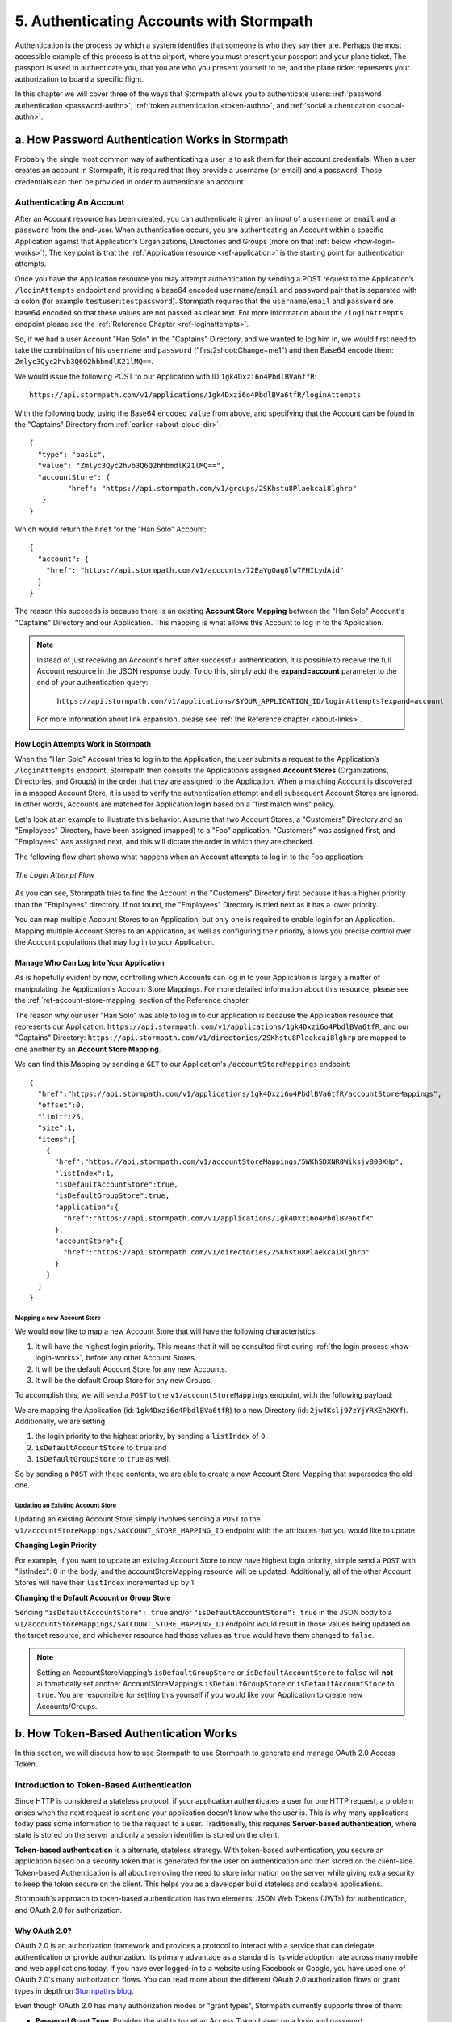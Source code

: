 .. _authn:

*****************************************
5. Authenticating Accounts with Stormpath
*****************************************

.. todo::

  Make sure the code-block directive is used throughout.

Authentication is the process by which a system identifies that someone is who they say they are. Perhaps the most accessible example of this process is at the airport, where you must present your passport and your plane ticket. The passport is used to authenticate you, that you are who you present yourself to be, and the plane ticket represents your authorization to board a specific flight. 

In this chapter we will cover three of the ways that Stormpath allows you to authenticate users: :ref:`password authentication <password-authn>`, :ref:`token authentication <token-authn>`, and :ref:`social authentication <social-authn>`.

.. _password-authn:

a. How Password Authentication Works in Stormpath
=================================================

Probably the single most common way of authenticating a user is to ask them for their account credentials. When a user creates an account in Stormpath, it is required that they provide a username (or email) and a password. Those credentials can then be provided in order to authenticate an account.

Authenticating An Account
-------------------------

After an Account resource has been created, you can authenticate it given an input of a ``username`` or ``email`` and a ``password`` from the end-user. When authentication occurs, you are authenticating an Account within a specific Application against that Application’s Organizations, Directories and Groups (more on that :ref:`below <how-login-works>`). The key point is that the :ref:`Application resource <ref-application>` is the starting point for authentication attempts.

Once you have the Application resource you may attempt authentication by sending a POST request to the Application’s ``/loginAttempts`` endpoint and providing a base64 encoded ``username``/``email`` and ``password`` pair that is separated with a colon (for example ``testuser``:``testpassword``). Stormpath requires that the ``username``/``email`` and ``password`` are base64 encoded so that these values are not passed as clear text. For more information about the ``/loginAttempts`` endpoint please see the :ref:`Reference Chapter <ref-loginattempts>`.
     
So, if we had a user Account "Han Solo" in the "Captains" Directory, and we wanted to log him in, we would first need to take the combination of his ``username`` and ``password`` ("first2shoot:Change+me1") and then Base64 encode them: ``Zmlyc3Qyc2hvb3Q6Q2hhbmdlK21lMQ==``.

We would issue the following POST to our Application with ID ``1gk4Dxzi6o4PbdlBVa6tfR``::

    https://api.stormpath.com/v1/applications/1gk4Dxzi6o4PbdlBVa6tfR/loginAttempts

With the following body, using the Base64 encoded ``value`` from above, and specifying that the Account can be found in the "Captains" Directory from :ref:`earlier <about-cloud-dir>`::

    {
      "type": "basic",
      "value": "Zmlyc3Qyc2hvb3Q6Q2hhbmdlK21lMQ==",
      "accountStore": {
             "href": "https://api.stormpath.com/v1/groups/2SKhstu8Plaekcai8lghrp"
       }
    }

Which would return the ``href`` for the "Han Solo" Account::

    {
      "account": {
        "href": "https://api.stormpath.com/v1/accounts/72EaYgOaq8lwTFHILydAid"
      }
    }

The reason this succeeds is because there is an existing **Account Store Mapping** between the "Han Solo" Account's "Captains" Directory and our Application. This mapping is what allows this Account to log in to the Application.

.. note::

  Instead of just receiving an Account's ``href`` after successful authentication, it is possible to receive the full Account resource in the JSON response body. To do this, simply add the **expand=account** parameter to the end of your authentication query:

    ``https://api.stormpath.com/v1/applications/$YOUR_APPLICATION_ID/loginAttempts?expand=account``

  For more information about link expansion, please see :ref:`the Reference chapter <about-links>`.

.. _how-login-works:

How Login Attempts Work in Stormpath 
^^^^^^^^^^^^^^^^^^^^^^^^^^^^^^^^^^^^

When the "Han Solo" Account tries to log in to the Application, the user submits a request to the Application’s ``/loginAttempts`` endpoint. Stormpath then consults the Application’s assigned **Account Stores** (Organizations, Directories, and Groups) in the order that they are assigned to the Application. When a matching Account is discovered in a mapped Account Store, it is used to verify the authentication attempt and all subsequent Account Stores are ignored. In other words, Accounts are matched for Application login based on a "first match wins" policy.

Let's look at an example to illustrate this behavior. Assume that two Account Stores, a "Customers" Directory and an "Employees" Directory, have been assigned (mapped) to a "Foo" application. "Customers" was assigned first, and "Employees" was assigned next, and this will dictate the order in which they are checked. 

The following flow chart shows what happens when an Account attempts to log in to the Foo application:

.. figure:: images/auth_n/LoginAttemptFlow.png
    :align: center
    :scale: 100%
    :alt: Login Attempt Flow 

    *The Login Attempt Flow* 

As you can see, Stormpath tries to find the Account in the "Customers" Directory first because it has a higher priority than the "Employees" directory. If not found, the "Employees" Directory is tried next as it has a lower priority.

You can map multiple Account Stores to an Application, but only one is required to enable login for an Application. Mapping multiple Account Stores to an Application, as well as configuring their priority, allows you precise control over the Account populations that may log in to your Application.

.. _managing-login:

Manage Who Can Log Into Your Application 
^^^^^^^^^^^^^^^^^^^^^^^^^^^^^^^^^^^^^^^^^

As is hopefully evident by now, controlling which Accounts can log in to your Application is largely a matter of manipulating the Application's Account Store Mappings. For more detailed information about this resource, please see the :ref:`ref-account-store-mapping` section of the Reference chapter.

The reason why our user "Han Solo" was able to log in to our application is because the Application resource that represents our Application: ``https://api.stormpath.com/v1/applications/1gk4Dxzi6o4PbdlBVa6tfR``, and our "Captains" Directory: ``https://api.stormpath.com/v1/directories/2SKhstu8Plaekcai8lghrp`` are mapped to one another by an **Account Store Mapping**. 

We can find this Mapping by sending a ``GET`` to our Application's ``/accountStoreMappings`` endpoint::

  {
    "href":"https://api.stormpath.com/v1/applications/1gk4Dxzi6o4PbdlBVa6tfR/accountStoreMappings",
    "offset":0,
    "limit":25,
    "size":1,
    "items":[
      {
        "href":"https://api.stormpath.com/v1/accountStoreMappings/5WKhSDXNR8Wiksjv808XHp",
        "listIndex":1,
        "isDefaultAccountStore":true,
        "isDefaultGroupStore":true,
        "application":{
          "href":"https://api.stormpath.com/v1/applications/1gk4Dxzi6o4PbdlBVa6tfR"
        },
        "accountStore":{
          "href":"https://api.stormpath.com/v1/directories/2SKhstu8Plaekcai8lghrp"
        }
      }
    ]
  }

.. note:

  Any new Accounts and Groups added to this Application via it's `/accounts` and `/groups` endpoints will be added to this Directory by default, since ``isDefaultAccountStore`` and ``isDefaultGroupStore`` are both set to ``true``. 

.. _create-asm:

Mapping a new Account Store
"""""""""""""""""""""""""""

We would now like to map a new Account Store that will have the following characteristics:

#. It will have the highest login priority. This means that it will be consulted first during :ref:`the login process <how-login-works>`, before any other Account Stores.
#. It will be the default Account Store for any new Accounts.
#. It will be the default Group Store for any new Groups. 

To accomplish this, we will send a ``POST`` to the ``v1/accountStoreMappings`` endpoint, with the following payload:

.. code-block:: json
  :emphasize-lines: 2,3,4

  {
    "listIndex": 0,
    "isDefaultAccountStore": true,
    "isDefaultGroupStore": true,
    "application": {
      "href": "https://api.stormpath.com/v1/applications/1gk4Dxzi6o4PbdlBVa6tfR"
    },
    "accountStore": {
      "href": "https://api.stormpath.com/v1/directories/2jw4Kslj97zYjYRXEh2KYf"
    }
  }

We are mapping the Application (id: ``1gk4Dxzi6o4PbdlBVa6tfR``) to a new Directory (id: ``2jw4Kslj97zYjYRXEh2KYf``). Additionally, we are setting 

#. the login priority to the highest priority, by sending a ``listIndex`` of ``0``.
#. ``isDefaultAccountStore`` to ``true`` and 
#. ``isDefaultGroupStore`` to ``true`` as well.

So by sending a ``POST`` with these contents, we are able to create a new Account Store Mapping that supersedes the old one.

Updating an Existing Account Store
""""""""""""""""""""""""""""""""""

Updating an existing Account Store simply involves sending a ``POST`` to the ``v1/accountStoreMappings/$ACCOUNT_STORE_MAPPING_ID`` endpoint with the attributes that you would like to update. 

**Changing Login Priority**

For example, if you want to update an existing Account Store to now have highest login priority, simple send a ``POST`` with "listIndex": 0 in the body, and the accountStoreMapping resource will be updated. Additionally, all of the other Account Stores will have their ``listIndex`` incremented up by 1. 

**Changing the Default Account or Group Store**

Sending ``"isDefaultAccountStore": true`` and/or ``"isDefaultAccountStore": true`` in the JSON body to a ``v1/accountStoreMappings/$ACCOUNT_STORE_MAPPING_ID`` endpoint would result in those values being updated on the target resource, and whichever resource had those values as ``true`` would have them changed to ``false``.

.. note::

  Setting an AccountStoreMapping’s ``isDefaultGroupStore`` or ``isDefaultAccountStore`` to ``false`` will **not** automatically set another AccountStoreMapping’s ``isDefaultGroupStore`` or ``isDefaultAccountStore`` to ``true``. You are responsible for setting this yourself if you would like your Application to create new Accounts/Groups.

.. _token-authn:

b. How Token-Based Authentication Works
=======================================

In this section, we will discuss how to use Stormpath to use Stormpath to generate and manage OAuth 2.0 Access Token.

Introduction to Token-Based Authentication
------------------------------------------

Since HTTP is considered a stateless protocol, if your application authenticates a user for one HTTP request, a problem arises when the next request is sent and your application doesn't know who the user is. This is why many applications today pass some information to tie the request to a user. Traditionally, this requires **Server-based authentication**, where state is stored on the server and only a session identifier is stored on the client.

**Token-based authentication** is a alternate, stateless strategy. With token-based authentication, you secure an application based on a security token that is generated for the user on authentication and then stored on the client-side. Token-based Authentication is all about removing the need to store information on the server while giving extra security to keep the token secure on the client. This helps you as a developer build stateless and scalable applications.

Stormpath's approach to token-based authentication has two elements: JSON Web Tokens (JWTs) for authentication, and OAuth 2.0 for authorization. 

Why OAuth 2.0?
^^^^^^^^^^^^^^

OAuth 2.0 is an authorization framework and provides a protocol to interact with a service that can delegate authentication or provide authorization. Its primary advantage as a standard is its wide adoption rate across many mobile and web applications today. If you have ever logged-in to a website using Facebook or Google, you have used one of OAuth 2.0's many authorization flows. You can read more about the different OAuth 2.0 authorization flows or grant types in depth on `Stormpath’s blog <https://stormpath.com/blog/what-the-heck-is-oauth/>`_.

Even though OAuth 2.0 has many authorization modes or "grant types", Stormpath currently supports three of them:

- **Password Grant Type**: Provides the ability to get an Access Token based on a login and password.

- **Refresh Grant Type**: Provides the ability to generate another Access Token based on a special Refresh Token.

- **Client Credentials Grant Type**: Provides the ability to exchange an API Key for the Access Token. This is supported through the API Key Management feature.

To understand how to use Token-based Authentication, we need to talk about the different types of tokens that are available.

What Tokens Are Available for Token-Based Authentication?
^^^^^^^^^^^^^^^^^^^^^^^^^^^^^^^^^^^^^^^^^^^^^^^^^^^^^^^^^

For Token Based Authentication, there are a two different types of tokens that need to be managed. These are:

- Access Token
- Refresh Token

The **Access Token** is what grants access to a protected resource. The Access Token that Stormpath generates for Accounts on authentication is a **JSON Web Token**, or JWT. The JWT has security built-in to make sure that the Access Token is not tampered with on the client, and is only valid for a specified duration. 

The **Refresh Token** is a special token that is used to generate additional Access Tokens. This allows you to have an short-lived Access Token without having to collect credentials every single time you need a new Access Token.

When using OAuth 2.0, the Access Token and Refresh Token are returned in the same response during the token exchange, this is called an **Access Token Response**.

.. _token-authn-config:

Using Stormpath for Token-Based Authentication
---------------------------------------------------

Stormpath can be used to generate, manage, check, and revoke both Access and Refresh Tokens. Before diving in, let's talk about configuration.

Configuring Token-Based Authentication
^^^^^^^^^^^^^^^^^^^^^^^^^^^^^^^^^^^^^^

Stormpath is configurable so you can set the time to live (TTL) for both the Access and Refresh tokens. This is important for many applications because it gives the ability to define how the tokens expire. For example, you could decide that your application requires a user to log in daily, but the access should only live for 10 minutes. Or, you could decide that for your application, users should be able to stay logged-in for two months and the access token expires in an hour.

Each Application resource in Stormpath has an associated :ref:`OAuth Policy resource <ref-oauth-policy>` where the TTLs for a particular Application's tokens are stored inside properties called ``accessTokenTtl`` and ``refreshTokenTtl``:

.. code-block:: json 

  {
      "href": "https://api.stormpath.com/v1/oAuthPolicies/1gk4Dxzi6o4PbdlBVa6tfR",
      "accessTokenTtl": "PT1H",
      "refreshTokenTtl": "P60D",
      [...]
      }
  }

The values for both properties are stored as `ISO 8601 Durations <https://en.wikipedia.org/wiki/ISO_8601#Durations>`_. By **default**, the TTL ``duration`` for the Access Token is 1 hour and the Refresh Token's is 60 days, while the **maximum** ``duration`` is 180 days.

If we wanted to change the TTL for the Access Token to 30 minutes and the Refresh Token to 7 days, we could simply make a POST request to the ``/oAuthPolicies/:applicationId`` endpoint with the following payload:

.. code-block:: json 

  {
    "accessTokenTtl": "PT30M",
    "refreshTokenTtl": "P7D"
  }

And we would get the following response:

.. code-block:: json 

  {
    "href": "https://api.stormpath.com/v1/oAuthPolicies/1gk4Dxzi6o4PbdlBVa6tfR",
    "accessTokenTtl": "PT30M",
    "refreshTokenTtl": "P7D",
    [...]
  }

.. note::

    Refresh Tokens are optional. If you would like to disable the Refresh Token from being generated, set a ``duration`` value of 0 (e.g. PT0M).

Generating an OAuth 2.0 Access Token
^^^^^^^^^^^^^^^^^^^^^^^^^^^^^^^^^^^^

Stormpath can generate Access Tokens using the above-mentioned OAuth 2.0 **Password Grant** flow. Stormpath exposes an endpoint for each Application resource to support the OAuth 2.0 protocol::

    https://api.stormpath.com/v1/applications/$YOUR_APPLICATION_ID/oauth/token

This endpoint is used to generate an OAuth token for any valid Account associated with the specified Application. It uses the same validation as the ``/loginAttempt`` endpoint, as described in :ref:`how-login-works`.

Your application will act as a proxy to the Stormpath API. For example:

- The user inputs their credentials (e.g. ``username`` and ``password``) into a form and submits them.
- Your application in turn takes the credentials and formulates the OAuth 2.0 Access Token request to Stormpath.
- When Stormpath returns with the Access Token Response, you can then return the Access Token and/or the Refresh Token to the client.

So you would send a POST to the following URL::

    https://api.stormpath.com/v1/applications/$YOUR_APPLICATION_ID/oauth/token

And, in lieu of the usual ``Content-Type: application/json;charset=UTF-8``, we would include the following header::

    Content-Type: application/x-www-form-urlencoded

And the following body::

    grant_type=password&username=tom@stormpath.com&password=Secret1

This would result in this response::

    {
      "access_token": "eyJraWQiOiIyWkZNVjRXVlZDVkczNVhBVElJOVQ5Nko3IiwiYWxnIjoiSFMyNTYifQ.eyJqdGkiOiIxdkhJMGpCWERybW12UHFBRmYyWHNWIiwiaWF0IjoxNDQxMTE4Nzk2LCJpc3MiOiJodHRwczovL2FwaS5zdG9ybXBhdGguY29tL3YxL2FwcGxpY2F0aW9ucy8xZ2s0RHh6aTZvNFBiZGxCVmE2dGZSIiwic3ViIjoiaHR0cHM6Ly9hcGkuc3Rvcm1wYXRoLmNvbS92MS9hY2NvdW50cy8zYXBlbll2TDBaOXY5c3BkenBGZmV5IiwiZXhwIjoxNDQxMTIwNTk2LCJydGkiOiIxdkhEZ2Z0THJ4Slp3dFExc2hFaTl2In0.xlCXL7UUVnMoBKj0p0bXM_cnraWo5Io-TvUt2WBOl3k",
      "refresh_token": "eyJraWQiOiIyWkZNVjRXVlZDVkczNVhBVElJOVQ5Nko3IiwiYWxnIjoiSFMyNTYifQ.eyJqdGkiOiIxdkhEZ2Z0THJ4Slp3dFExc2hFaTl2IiwiaWF0IjoxNDQxMTE4Nzk2LCJpc3MiOiJodHRwczovL2FwaS5zdG9ybXBhdGguY29tL3YxL2FwcGxpY2F0aW9ucy8xZ2s0RHh6aTZvNFBiZGxCVmE2dGZSIiwic3ViIjoiaHR0cHM6Ly9hcGkuc3Rvcm1wYXRoLmNvbS92MS9hY2NvdW50cy8zYXBlbll2TDBaOXY5c3BkenBGZmV5IiwiZXhwIjoxNDQxNzIzNTk2fQ.xUjcxTZhWx74aa6adnUXjuvUgqjC8TvvrB7cBEmNF_g",
      "token_type": "Bearer",
      "expires_in": 1800,
      "stormpath_access_token_href": "https://api.stormpath.com/v1/accessTokens/1vHI0jBXDrmmvPqAFf2XsV"
    }

This is an **OAuth 2.0 Access Token Response** and includes the following:

.. list-table:: 
    :widths: 15 10 60
    :header-rows: 1

    * - Property
      - Type
      - Description
    
    * - access_token
      - String (JSON Web Token)
      - The access token for the response.
    
    * - refresh_token
      - String (JSON Web Token)
      - The refresh token that can be used to get refreshed Access Tokens.
        
    * - token_type
      - String
      - The type of token returned.
    
    * - expires_in
      - Number
      - The time in seconds before the token expires.
    
    * - stormpath_access_token_href 
      - String
      - The href location of the token in Stormpath.

.. note::

    Just like with logging-in a user, it is possible to generate a token against a particular Application's Account Store resource. To do so, specify the Account Store's ``href`` as a parameter in the body::

        grant_type=password&username=tom@stormpath.com&password=Secret1&accountStore=https://api.stormpath.com/v1/directories/2SKhstu8Plaekcai8lghrp

Validating an Access Token
^^^^^^^^^^^^^^^^^^^^^^^^^^

Once an ``access_token`` has been generated, we have taken care of the Authentication part of our workflow. Now, the OAuth token can be used to authorize individual requests that the user makes. To do this, the client will need to pass it to your application.

For example, if you have a route ``https://yourapplication.com/secure-resource``, the client would request authorization to access the resource by passing the access token as follows::

    HTTP/1.1
    GET /secure-resource
    Host: https://yourapplication.com
    Authorization: Bearer eyJraWQiOiIyWkZNVjRXVlZDVkczNVhBVElJOVQ5Nko3IiwiYWxnIjoiSFMyNTYifQ.eyJqdGkiOiIxdkhJMGpCWERybW12UHFBRmYyWHNWIiwiaWF0IjoxNDQxMTE4Nzk2LCJpc3MiOiJodHRwczovL2FwaS5zdG9ybXBhdGguY29tL3YxL2FwcGxpY2F0aW9ucy8xZ2s0RHh6aTZvNFBiZGxCVmE2dGZSIiwic3ViIjoiaHR0cHM6Ly9hcGkuc3Rvcm1wYXRoLmNvbS92MS9hY2NvdW50cy8zYXBlbll2TDBaOXY5c3BkenBGZmV5IiwiZXhwIjoxNDQxMTIwNTk2LCJydGkiOiIxdkhEZ2Z0THJ4Slp3dFExc2hFaTl2In0.xlCXL7UUVnMoBKj0p0bXM_cnraWo5Io-TvUt2WBOl3k

Once your application receives the request, the first thing to do is to validate the token, either using Stormpath, or using local application-side logic. The benefit of using Stormpath to validate the token through the REST API (or an SDK that is using the REST API) is that Stormpath can validate the token against the state of your Application and Account resources. To illustrate the difference:

.. list-table:: 
    :widths: 60 15 15
    :header-rows: 1

    * - Validation Criteria
      - Locally
      - Stormpath
    
    * - Token hasn't been tampered with
      - Yes
      - Yes
        
    * - Token hasn't expired
      - Yes
      - Yes
    
    * - Token hasn't been revoked
      - No
      - Yes
        
    * - Account hasn't been disabled or deleted
      - No
      - Yes
    
    * - Issuer is Stormpath
      - Yes
      - Yes
        
    * - Issuing Application is still enabled, and hasn't been deleted
      - No
      - Yes
    
    * - Account is still in an Account Store for the issuing Application
      - No
      - Yes

It is up to you to determine which kind of validation is important for your application. If you need to validate the state of the Account and/or Application resources, or if you need to use token revocation, then using Stormpath to validate the token is the obvious choice. If you only require that the token has not expired and has not been tampered with, you can validate the token locally and minimize the network requests to Stormpath.

.. _about-token-validation:

Using Stormpath to Validate Tokens
""""""""""""""""""""""""""""""""""
To see how to validate tokens with the Stormpath REST API, let's go back to the example where a user has already generated an access token. 

To recap, we have done the following: 

1. Sent a POST to ``https://api.stormpath.com/v1/applications/$YOUR_APPLICATION_ID/oauth/token`` with a body that included information about the OAuth Grant Type we wanted, as well as our user's username and password.
2. Received back an **Access Token Response**, which contained - among other things - an **Access Token** in JWT format.

The user now attempts to access a secured resource by passing the ``access_token`` JWT value from the Access Token Response in the ``Authorization`` header::

    HTTP/1.1
    GET /secure-resource
    Host: https://yourapplication.com
    Authorization: Bearer eyJraWQiOiIyWkZNVjRXV[...]

The ``Authorization`` header contains the Access Token. To validate this Token with Stormpath, you can issue an HTTP GET to your Stormpath Application’s ``/authTokens/`` endpoint with the JWT token::

    https://api.stormpath.com/v1/applications/$YOUR_APPLICATION_ID/authTokens/eyJraWQiOiIyWkZNVjRXV[...]

If the access token can be validated, Stormpath will return a 302 to the Access Token resource::

    HTTP/1.1 302 Location Found
    Location: https://api.stormpath.com/v1/accessTokens/6zVrviSEIf26ggXdJG097f

With the confirmation that the token is valid, you can now allow the user access to the secured resource that they requested.

Validating the Token Locally
""""""""""""""""""""""""""""

Local validation would also begin at the point of the request to a secure resource:: 

    HTTP/1.1
    GET /secure-resource
    Host: https://yourapplication.com
    Authorization: Bearer eyJraWQiOiIyWkZNVjRXV[...]

The token specified in the Authorization header has been digitally signed with the Stormpath API Key Secret that was used to generate the token. This means that you can use a JWT library for your specific language to validate the token locally if necessary. For more information, please see one of our `Integration Guides <https://docs.stormpath.com/home/>`_.

Refreshing Access Tokens
^^^^^^^^^^^^^^^^^^^^^^^^

In the event that the Access Token expires, the user can generate a new one using the Refresh Token without re-entering their credentials. To use this Refresh Token, simply make an HTTP POST to your Applications ``/oauth/token`` endpoint with it and you will get a new token back.

So a POST to ``https://api.stormpath.com/v1/applications/$YOUR_APPLICATION_ID/oauth/token`` along with this header::

    Content-Type: application/x-www-form-urlencoded

And this in the body::

    grant_type=refresh_token&refresh_token=eyJraWQiOiIyWkZNVjRXVlZDVkczNVhBVElJOVQ5Nko3IiwiYWxnIjoiSFMyNTYifQ.eyJqdGkiOiIxdkhEZ2Z0THJ4Slp3dFExc2hFaTl2IiwiaWF0IjoxNDQxMTE4Nzk2LCJpc3MiOiJodHRwczovL2FwaS5zdG9ybXBhdGguY29tL3YxL2FwcGxpY2F0aW9ucy8xZ2s0RHh6aTZvNFBiZGxCVmE2dGZSIiwic3ViIjoiaHR0cHM6Ly9hcGkuc3Rvcm1wYXRoLmNvbS92MS9hY2NvdW50cy8zYXBlbll2TDBaOXY5c3BkenBGZmV5IiwiZXhwIjoxNDQxNzIzNTk2fQ.xUjcxTZhWx74aa6adnUXjuvUgqjC8TvvrB7cBEmNF_g

Would receive this response::

    {
      "access_token": "eyJraWQiOiIyWkZNVjRXVlZDVkczNVhBVElJOVQ5Nko3IiwiYWxnIjoiSFMyNTYifQ.eyJqdGkiOiI2TnJXSXM1aWttSVBWSkNuMnA0bnJyIiwiaWF0IjoxNDQxMTMzNjQ1LCJpc3MiOiJodHRwczovL2FwaS5zdG9ybXBhdGguY29tL3YxL2FwcGxpY2F0aW9ucy8xZ2s0RHh6aTZvNFBiZGxCVmE2dGZSIiwic3ViIjoiaHR0cHM6Ly9hcGkuc3Rvcm1wYXRoLmNvbS92MS9hY2NvdW50cy8zYXBlbll2TDBaOXY5c3BkenBGZmV5IiwiZXhwIjoxNDQxMTM1NDQ1LCJydGkiOiIxdkhEZ2Z0THJ4Slp3dFExc2hFaTl2In0.SbSmuPz0-v4J2BO9-lpyz_2_T62mSB1ql_0IMrftpgg",
      "refresh_token": "eyJraWQiOiIyWkZNVjRXVlZDVkczNVhBVElJOVQ5Nko3IiwiYWxnIjoiSFMyNTYifQ.eyJqdGkiOiIxdkhEZ2Z0THJ4Slp3dFExc2hFaTl2IiwiaWF0IjoxNDQxMTE4Nzk2LCJpc3MiOiJodHRwczovL2FwaS5zdG9ybXBhdGguY29tL3YxL2FwcGxpY2F0aW9ucy8xZ2s0RHh6aTZvNFBiZGxCVmE2dGZSIiwic3ViIjoiaHR0cHM6Ly9hcGkuc3Rvcm1wYXRoLmNvbS92MS9hY2NvdW50cy8zYXBlbll2TDBaOXY5c3BkenBGZmV5IiwiZXhwIjoxNDQxNzIzNTk2fQ.xUjcxTZhWx74aa6adnUXjuvUgqjC8TvvrB7cBEmNF_g",
      "token_type": "Bearer",
      "expires_in": 1800,
      "stormpath_access_token_href": "https://api.stormpath.com/v1/accessTokens/6NrWIs5ikmIPVJCn2p4nrr"
    }

Note that this response contains the same Refresh Token as was in the request. This is because when Stormpath generates a new Access Token for a Refresh Token it does not generate a new Refresh token, nor does it modify its expiration time. This means that once the Refresh Token expires, the user must authenticate again to get a new Access and Refresh Tokens.


Revoking Access and Refresh Tokens
^^^^^^^^^^^^^^^^^^^^^^^^^^^^^^^^^^

There are cases where you might want to revoke the Access and Refresh Tokens that you have generated for a user. For example:

- The user has explicitly logged out, and your application needs to revoke their access, requiring re-authentication.
- The application, device, and/or client has been compromised and you need to revoke tokens for an Account.

To revoke the tokens, simply delete the Account's ``/accessTokens/:accessTokenId`` resource. 

To retrieve an Account's Access and Refresh tokens, make an HTTP GET calls for the Account information, then you will find the tokens inside the ``/accessTokens`` and ``/refreshTokens`` collections::

    {
      "href": "https://api.stormpath.com/v1/accounts/3apenYvL0Z9v9spdzpFfey",
      "username": "jlpicard",
      
      [...]
      
      "accessTokens": {
        "href": "https://api.stormpath.com/v1/accounts/3apenYvL0Z9v9spdzpFfey/accessTokens"
      },
      "refreshTokens": {
        "href": "https://api.stormpath.com/v1/accounts/3apenYvL0Z9v9spdzpFfey/refreshTokens"
      }
    }

If you then perform a GET on the ``accessTokens`` link, you will get back the individual tokens::

    {
      "href": "https://api.stormpath.com/v1/accounts/3apenYvL0Z9v9spdzpFfey/accessTokens",
      "offset": 0,
      "limit": 25,
      "size": 1,
      "items": [
        {
          "href": "https://api.stormpath.com/v1/accessTokens/6NrWIs5ikmIPVJCn2p4nrr",
          [...]
        }
      ]
    }

To revoke the token, simply issue an HTTP Delete::

    DELETE https://api.stormpath.com/v1/accessTokens/6NrWIs5ikmIPVJCn2p4nrr

You will get back a ``204 No Content`` response back from Stormpath when the call succeeds. 

.. _social-authn:

c. How Social Authentication Works
==================================

Social authentication essentially means using the "Log in with x" button in your application, where "x" is a Social Login Provider of some kind. The Social Login Providers currently supported by Stormpath are: 

- Google
- Facebook
- Github,
- LinkedIn 

In general, the social login process works as follows: 

1. The user who wishes to authenticate will click a "Log in with x" link.

2. The user will be asked by the Provider to accept the permissions required by your app.

3. The Provider will return the user to your application with an access token.

4. Stormpath will take this access token and use it to query the provider for:  
   
   - an email address
   - a first name
   - a last name.
   
.. note::

    If Stormpath is unable to retrieve the user's first and last name, it will populate those attributes with a default value: ``NOT_PROVIDED``.

5. Stormpath will first search for a Directory that matches the provider of the access token. If one is not found, an error will return.

6. Once the Directory is located, Stormpath will look for an Account in your application's Directories that matches this information.

   a. If a matching Account is found, Stormpath will return the existing Account's ``href``.

   b. If a matching Account is not found, Stormpath will create one and return the new Account's ``href``.

7. At this point, a language/framework-specific integration would use this ``href`` to create a Session for the user.

As a developer, integrating Social Login into your application with Stormpath only requires three steps:

1. Create a Social Directory for your Provider.

2. Map the Directory as an Account Store to an Application resource. When an Account Store (in this case a Directory) is mapped to an Application, the Accounts in the AccountStore are considered the Application’s users and they can log in to it.

3. Include the provider-specific logic that will access the social account (e.g. embed the appropriate link in your site that will send an authentication request to the social provider) 

i. Google
---------

Before you integrate Google Login with Stormpath, you must complete the following steps:

- Create an application in the `Google Developer Console <https://console.developers.google.com/>`_

- Enable Google Login for your Google application

- Retrieve the OAuth Credentials (Client ID and Secret) for your Google application

- Add your application's redirect URL, which is the URL the user will be returned to after successful authentication.
  
.. note::

    Be sure to only enter the Redirect URL you are currently using. So, if you are running your app in development mode, set it to your local URL, and if you're running your app in production mode, set it to your production URL.
  
For more information, please see the `Google OAuth 2.0 documentation <https://developers.google.com/identity/protocols/OAuth2>`_.

Step 1: Create a Social Directory for Google
^^^^^^^^^^^^^^^^^^^^^^^^^^^^^^^^^^^^^^^^^^^^

Creating this Directory for Google requires that you provide information from Google as a Provider resource. This can be accomplished by sending an HTTP POST to the ``/directories`` endpoint with the following payload::

    {
        "name" : "my-google-directory",
        "description" : "A Google directory",
        "provider": {
            "providerId": "google",
            "clientId":"YOUR_GOOGLE_CLIENT_ID",
            "clientSecret":"YOUR_GOOGLE_CLIENT_SECRET",
            "redirectUri":"YOUR_GOOGLE_REDIRECT_URI"
        } 
    }

.. note::

    If you are using `Google+ Sign-In for server-side apps <https://developers.google.com/+/web/signin/server-side-flow>`_, Google recommends that you leave the "Authorized Redirect URI" field blank in the Google Developer Console. In Stormpath, when creating the Google Directory, you must set the redirect URI to ``postmessage``.

Step 2: Map the Directory as an Account Store for Your Application
^^^^^^^^^^^^^^^^^^^^^^^^^^^^^^^^^^^^^^^^^^^^^^^^^^^^^^^^^^^^^^^^^^

Creating an Account Store Mapping between your new Google Directory and your Stormpath Application can be done through the REST API, as described in :ref:`create-asm`.

Step 3: Access an Account with Google Tokens
^^^^^^^^^^^^^^^^^^^^^^^^^^^^^^^^^^^^^^^^^^^^

To access or create an Account in your new Google Directory, you must gather a Google **Authorization Code** on behalf of the user. This requires leveraging `Google’s OAuth 2.0 protocol <https://developers.google.com/identity/protocols/OAuth2>`_ and the user’s consent for your application’s permissions.

Generally, this will include embedding a link in your site that will send an authentication request to Google. Once the user has authenticated, Google will redirect the response to your application, including the **Authorization Code** or **Access Token**. This is documented in detail here: `Using OAuth 2.0 for Web Server Applications <https://developers.google.com/identity/protocols/OAuth2WebServer>`_.

.. note::

    It is required that your Google application requests the ``email`` scope from Google. If the authorization code or access token does not grant ``email`` scope, you will not be able to get an Account. For more information about scopes please see `Google's OAuth Login Scopes documentation <https://developers.google.com/+/web/api/rest/oauth#login-scopes>`_.

Once the Authorization Code is gathered, you send an HTTP POST to ``https://api.stormpath.com/v1/applications/YOUR_APP_ID/accounts`` with the following payload::

    {
        "providerData": {
          "providerId": "google",
          "code": "YOUR_GOOGLE_AUTH_CODE"
        }
    }

If you have already exchanged an Authorization Code for an Access Token, this can be passed to Stormpath in a similar fashion::

    {
        "providerData": {
          "providerId": "google",
          "accessToken": "%ACCESS_TOKEN_FROM_GOOGLE%"
        }
    }

Either way, Stormpath will use the ``code`` or ``accessToken`` provided to retrieve information about your Google Account, then return a Stormpath Account. The HTTP Status code will tell you if the Account was created (HTTP 201) or if it already existed in Stormpath (HTTP 200). 

ii. Facebook
------------

Before you integrate Facebook Login with Stormpath, you must complete the following steps:

- Create an application on the `Facebook Developer Site <https://developers.facebook.com/>`_

- Retrieve your OAuth credentials (App ID and App Secret)

- Add your application's private and public root URLs
  
For more information, please see the `Facebook documentation <https://developers.facebook.com/docs/apps/register>`_.

Step 1: Create a Social Directory for Facebook
^^^^^^^^^^^^^^^^^^^^^^^^^^^^^^^^^^^^^^^^^^^^^^

Creating this Directory requires that you provide information from Facebook as a Provider resource. This can be accomplished by sending an HTTP POST to the ``/directories`` endpoint with the following payload::

    {
        "name" : "my-facebook-directory",
        "description" : "A Facebook directory",
        "provider": {
          "providerId": "facebook",
          "clientId":"YOUR_FACEBOOK_APP_ID",
          "clientSecret":"YOUR_FACEBOOK_APP_SECRET"
        }
    }

Step 2: Map the Directory as an Account Store for Your Application
^^^^^^^^^^^^^^^^^^^^^^^^^^^^^^^^^^^^^^^^^^^^^^^^^^^^^^^^^^^^^^^^^^

Creating an Account Store Mapping between your new Facebook Directory and your Stormpath Application can be done through the REST API, as described in :ref:`create-asm`.

Step 3: Access an Account with Facebook Tokens
^^^^^^^^^^^^^^^^^^^^^^^^^^^^^^^^^^^^^^^^^^^^^^

To access or create an Account in your new Facebook Directory, you need to gather a **User Access Token** from Facebook before submitting it to Stormpath. This is possible either by using a `Facebook SDK Library <https://developers.facebook.com/docs/facebook-login/access-tokens/#usertokens>`_, or `Facebook’s Graph Explorer <https://developers.facebook.com/tools/explorer>`_ for testing.

.. note::

    It is required that your Facebook application requests the ``email`` scope from Facebook. If the access token does not grant ``email`` scope, you will not be able to get an Account with an access token. For more information about scopes please see `Permissions with Facebook Login <https://developers.facebook.com/docs/facebook-login/permissions/>`_.

Once the User Access Token is gathered, you send an HTTP POST to ``https://api.stormpath.com/v1/applications/YOUR_APP_ID/accounts`` with the following payload::

    {
        "providerData": {
          "providerId": "facebook",
          "accessToken": "USER_ACCESS_TOKEN_FROM_FACEBOOK"
        }
    }

Stormpath will use the ``accessToken`` provided to retrieve information about your Facebook Account, then return a Stormpath Account. The HTTP Status code will tell you if the Account was created (HTTP 201) or if it already existed in Stormpath (HTTP 200). 


iii. Github
-----------

Before you integrate GitHub Login with Stormpath, you must complete the following steps:

- Create an application in the `GitHub Developer Site <https://developer.github.com/>`_

- Retrieve OAuth Credentials (Client ID and Secret) for your GitHub application

- Add your application's redirect URL, which is the URL the user will be returned to after successful authentication.
  
For more information, please see the `GitHub documentation on registering your app <https://developer.github.com/guides/basics-of-authentication/#registering-your-app>`_.

Step 1: Create a Social Directory for GitHub
^^^^^^^^^^^^^^^^^^^^^^^^^^^^^^^^^^^^^^^^^^^^

Creating this Directory requires that you provide information from GitHub as a Provider resource. This can be accomplished by sending an HTTP POST to the ``/directories`` endpoint with the following payload::

    {
        "name" : "my-github-directory",
        "description" : "A GitHub directory",
        "provider": {
          "providerId": "github",
          "clientId":"YOUR_GITHUB_CLIENT_ID",
          "clientSecret":"YOUR_GITHUB_CLIENT_SECRET"
        }
    }

Step 2: Map the Directory as an Account Store for Your Application
^^^^^^^^^^^^^^^^^^^^^^^^^^^^^^^^^^^^^^^^^^^^^^^^^^^^^^^^^^^^^^^^^^

Creating an Account Store Mapping between your new GitHub Directory and your Stormpath Application can be done through the REST API, as described in :ref:`create-asm`.

Step 3: Access an Account with GitHub Tokens
^^^^^^^^^^^^^^^^^^^^^^^^^^^^^^^^^^^^^^^^^^^^

To access or create an Account in your new Github Directory, you must gather a Github **Authorization Code** on behalf of the user. This requires leveraging `Github's OAuth 2.0 protocol <https://developer.github.com/v3/oauth>`_ and the user’s consent for your application’s permissions.

Generally, this will include embedding a link in your site that will send an authentication request to Github. Once the user has authenticated, Github will redirect the response to your application, including the **Authorization Code**. This is documented in detail `here <https://developer.github.com/v3/oauth/#web-application-flow>`_.

.. note::

    It is required that your GitHub application requests the ``user:email`` scope from GitHub. If the access token does not grant ``user:email`` scope, you will not be able to get an Account with an access token. For more information about see `Github's documentation on OAuth scopes <https://developer.github.com/v3/oauth/#scopes>`_. 

Once the Authorization Code is gathered, you can send an HTTP POST to ``https://api.stormpath.com/v1/applications/YOUR_APP_ID/accounts`` with the following payload::

    {
    "providerData": {
      "providerId": "github",
      "code": "AUTH_CODE_FROM_GITHUB"
    }
  }

Stormpath will use the ``code`` provided to retrieve information about your GitHub Account, then return a Stormpath Account. The HTTP Status code will tell you if the Account was created (HTTP 201) or if it already existed in Stormpath (HTTP 200). 

iv. LinkedIn
------------

Before you integrate LinkedIn Login with Stormpath, you must complete the following steps:

- Create an application in the `LinkedIn Developer Site <https://www.linkedin.com/secure/developer?newapp=>`_

- Add your application's redirect URLs, which are the URL the user will be returned to after successful authentication.

- Retrieve OAuth Credentials (Client ID and Secret) for your LinkedIn application
  
For more information, please see `LinkedIn's OAuth documentation <https://developer.linkedin.com/docs/oauth2>`_.

Step 1: Create a Social Directory for LinkedIn
^^^^^^^^^^^^^^^^^^^^^^^^^^^^^^^^^^^^^^^^^^^^^^

Creating this Directory requires that you provide information from LinkedIn as a Provider resource. This can be accomplished by sending an HTTP POST to the ``/directories`` endpoint with the following payload::

    {
        "name" : "my-linkedin-directory",
        "description" : "A LinkedIn Directory",
        "provider": {
          "providerId": "linkedin",
          "clientId":"YOUR_LINKEDIN_APP_ID",
          "clientSecret":"YOUR_LINKEDIN_APP_SECRET"
        }
    }

Step 2: Map the Directory as an Account Store for Your Application
^^^^^^^^^^^^^^^^^^^^^^^^^^^^^^^^^^^^^^^^^^^^^^^^^^^^^^^^^^^^^^^^^^

Creating an Account Store Mapping between your new GitHub Directory and your Stormpath Application can be done through the REST API, as described in :ref:`create-asm`.

Step 3: Access an Account with LinkedIn Tokens
^^^^^^^^^^^^^^^^^^^^^^^^^^^^^^^^^^^^^^^^^^^^^^

To access or create an Account in your new LinkedIn Directory, you must gather a LinkedIn **Access Token** on behalf of the user. This requires leveraging `LinkedIn's OAuth 2.0 protocol <https://developer.linkedin.com/docs/oauth2>`_ and the user’s consent for your application’s permissions.

Generally, this will include embedding a link in your site that will send an authentication request to LinkedIn. Once the user has authenticated, LinkedIn will redirect the response to your application, including the Authorization Code that you will exchange for the Access Token. This is documented in detail in LinkedIn's `Authenticating with OAuth 2.0 page <https://developer.linkedin.com/docs/oauth2#hero-par_longformtext_3_longform-text-content-par_resourceparagraph_3>`_.

.. note::

    It is required that your LinkedIn application requests the ``r_basicprofile`` and ``r_emailaddress`` scopes from LinkedIn. If the access token does not grant these scopes, you will not be able to get an Account with an access token. For more information about LinkedIn scopes, see `LinkedIn's "Profile Fields" documentation <https://developer.linkedin.com/docs/fields>`_.

Once the Access Token is gathered, you can send an HTTP POST to ``https://api.stormpath.com/v1/applications/YOUR_APP_ID/accounts`` with the following payload::

  {
    "providerData": {
      "providerId": "linkedin",
      "accessToken": "TOKEN_FROM_LINKEDIN"
    }
  }

Stormpath will use the ``accessToken`` provided to retrieve information about your LinkedIn Account, then return a Stormpath Account. The HTTP Status code will tell you if the Account was created (HTTP 201) or if it already existed in Stormpath (HTTP 200). 

.. _mirror-dir-authn:

d. Authenticating Against a Mirrored LDAP Directory
===================================================

.. todo::

  This needs more details.

This section assumes that you are already familiar both with :ref:`how-login-works` and the concept of Stormpath :ref:`about-mirror-dir` as well as how they are :ref:`modeled <modeling-mirror-dirs>`. 

To recap: With LDAP integration, Stormpath is simply mirroring the canonical LDAP user directory, so it is recommended that you maintain a "master" Directory alongside your Mirror Directory. Furthermore, a successful user login is the recommended time to provision, link, and synchronize an Account in the Mirror Directory to your master Directory.

Working with Accounts in Mirror Directories
-------------------------------------------

On a successful login attempt, you would search your master Directory for a matching user. This is often done by searching for a matching email address.

If the Account does not exist, you would create it. You would then create a link between the two Accounts using Custom Data on the Mirror Directory Account. The link should be the Stormpath ``href`` for the Account in the master Directory::

  "customData": {
    "accountLink": "https://api.stormpath.com/v1/accounts/3fLduLKlQu"
  }

In some cases where an Account could be in many Directories at once, you may need links to multiple Accounts from the master Account. A common strategy is to store a collections of Account ``href`` values using customData::

  {
    "customData": {
      "accountLinks": {
          "Link1": "https://api.stormpath.com/v1/accounts/3fLduLKlQu",
          "Link2": "https://api.stormpath.com/v1/accounts/X3rjfa4Ljd", 
          "Link3": "https://api.stormpath.com/v1/accounts/a05Ghpjd30"
      }
  }


